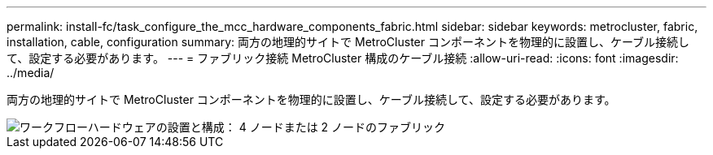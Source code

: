 ---
permalink: install-fc/task_configure_the_mcc_hardware_components_fabric.html 
sidebar: sidebar 
keywords: metrocluster, fabric, installation, cable, configuration 
summary: 両方の地理的サイトで MetroCluster コンポーネントを物理的に設置し、ケーブル接続して、設定する必要があります。 
---
= ファブリック接続 MetroCluster 構成のケーブル接続
:allow-uri-read: 
:icons: font
:imagesdir: ../media/


[role="lead"]
両方の地理的サイトで MetroCluster コンポーネントを物理的に設置し、ケーブル接続して、設定する必要があります。

image::../media/workflow_hardware_installation_and_configuration_4_node_or_2_node_fabric.gif[ワークフローハードウェアの設置と構成： 4 ノードまたは 2 ノードのファブリック]
